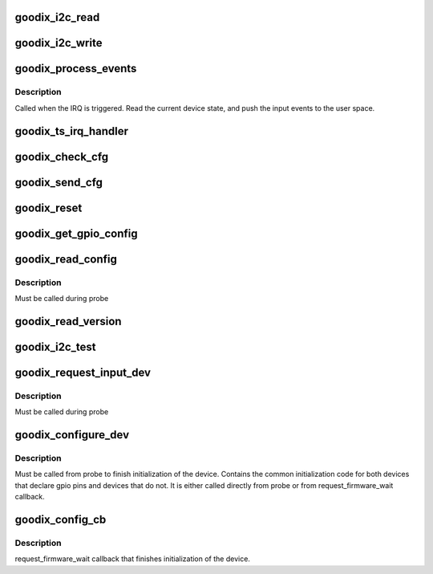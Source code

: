 .. -*- coding: utf-8; mode: rst -*-
.. src-file: drivers/input/touchscreen/goodix.c

.. _`goodix_i2c_read`:

goodix_i2c_read
===============

.. c:function:: int goodix_i2c_read(struct i2c_client *client, u16 reg, u8 *buf, int len)

    read data from a register of the i2c slave device.

    :param struct i2c_client \*client:
        i2c device.

    :param u16 reg:
        the register to read from.

    :param u8 \*buf:
        raw write data buffer.

    :param int len:
        length of the buffer to write

.. _`goodix_i2c_write`:

goodix_i2c_write
================

.. c:function:: int goodix_i2c_write(struct i2c_client *client, u16 reg, const u8 *buf, unsigned len)

    write data to a register of the i2c slave device.

    :param struct i2c_client \*client:
        i2c device.

    :param u16 reg:
        the register to write to.

    :param const u8 \*buf:
        raw data buffer to write.

    :param unsigned len:
        length of the buffer to write

.. _`goodix_process_events`:

goodix_process_events
=====================

.. c:function:: void goodix_process_events(struct goodix_ts_data *ts)

    Process incoming events

    :param struct goodix_ts_data \*ts:
        our goodix_ts_data pointer

.. _`goodix_process_events.description`:

Description
-----------

Called when the IRQ is triggered. Read the current device state, and push
the input events to the user space.

.. _`goodix_ts_irq_handler`:

goodix_ts_irq_handler
=====================

.. c:function:: irqreturn_t goodix_ts_irq_handler(int irq, void *dev_id)

    The IRQ handler

    :param int irq:
        interrupt number.

    :param void \*dev_id:
        private data pointer.

.. _`goodix_check_cfg`:

goodix_check_cfg
================

.. c:function:: int goodix_check_cfg(struct goodix_ts_data *ts, const struct firmware *cfg)

    Checks if config fw is valid

    :param struct goodix_ts_data \*ts:
        goodix_ts_data pointer

    :param const struct firmware \*cfg:
        firmware config data

.. _`goodix_send_cfg`:

goodix_send_cfg
===============

.. c:function:: int goodix_send_cfg(struct goodix_ts_data *ts, const struct firmware *cfg)

    Write fw config to device

    :param struct goodix_ts_data \*ts:
        goodix_ts_data pointer

    :param const struct firmware \*cfg:
        config firmware to write to device

.. _`goodix_reset`:

goodix_reset
============

.. c:function:: int goodix_reset(struct goodix_ts_data *ts)

    Reset device during power on

    :param struct goodix_ts_data \*ts:
        goodix_ts_data pointer

.. _`goodix_get_gpio_config`:

goodix_get_gpio_config
======================

.. c:function:: int goodix_get_gpio_config(struct goodix_ts_data *ts)

    Get GPIO config from ACPI/DT

    :param struct goodix_ts_data \*ts:
        goodix_ts_data pointer

.. _`goodix_read_config`:

goodix_read_config
==================

.. c:function:: void goodix_read_config(struct goodix_ts_data *ts)

    Read the embedded configuration of the panel

    :param struct goodix_ts_data \*ts:
        our goodix_ts_data pointer

.. _`goodix_read_config.description`:

Description
-----------

Must be called during probe

.. _`goodix_read_version`:

goodix_read_version
===================

.. c:function:: int goodix_read_version(struct goodix_ts_data *ts)

    Read goodix touchscreen version

    :param struct goodix_ts_data \*ts:
        our goodix_ts_data pointer

.. _`goodix_i2c_test`:

goodix_i2c_test
===============

.. c:function:: int goodix_i2c_test(struct i2c_client *client)

    I2C test function to check if the device answers.

    :param struct i2c_client \*client:
        the i2c client

.. _`goodix_request_input_dev`:

goodix_request_input_dev
========================

.. c:function:: int goodix_request_input_dev(struct goodix_ts_data *ts)

    Allocate, populate and register the input device

    :param struct goodix_ts_data \*ts:
        our goodix_ts_data pointer

.. _`goodix_request_input_dev.description`:

Description
-----------

Must be called during probe

.. _`goodix_configure_dev`:

goodix_configure_dev
====================

.. c:function:: int goodix_configure_dev(struct goodix_ts_data *ts)

    Finish device initialization

    :param struct goodix_ts_data \*ts:
        our goodix_ts_data pointer

.. _`goodix_configure_dev.description`:

Description
-----------

Must be called from probe to finish initialization of the device.
Contains the common initialization code for both devices that
declare gpio pins and devices that do not. It is either called
directly from probe or from request_firmware_wait callback.

.. _`goodix_config_cb`:

goodix_config_cb
================

.. c:function:: void goodix_config_cb(const struct firmware *cfg, void *ctx)

    Callback to finish device init

    :param const struct firmware \*cfg:
        *undescribed*

    :param void \*ctx:
        *undescribed*

.. _`goodix_config_cb.description`:

Description
-----------

request_firmware_wait callback that finishes
initialization of the device.

.. This file was automatic generated / don't edit.

